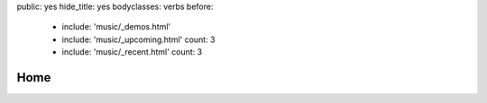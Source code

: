 public: yes
hide_title: yes
bodyclasses: verbs
before:
  - include: 'music/_demos.html'
  - include: 'music/_upcoming.html'
    count: 3
  - include: 'music/_recent.html'
    count: 3


Home
====

